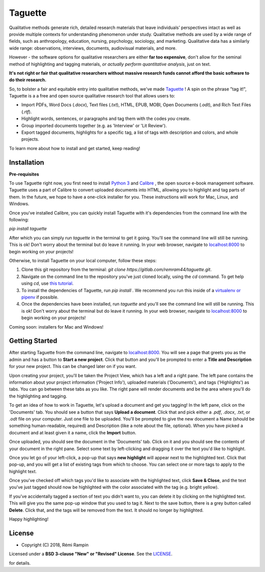 Taguette
===============
Qualitative methods generate rich, detailed research materials that leave individuals’ perspectives intact  as well as provide multiple contexts for understanding phenomenon under study. Qualitative methods are used by a wide range of fields, such as anthropology, education, nursing, psychology, sociology, and marketing. Qualitative data has a similarly wide range: observations, interviews, documents, audiovisual materials, and more.

However - the software options for qualitative researchers are either **far too expensive**, don't allow for the seminal method of highlighting and tagging materials, *or actually perform quantitative analysis*, just on text.

**It's not right or fair that qualitative researchers without massive research funds cannot afford the basic software to do their research.**

So, to bolster a fair and equitable entry into qualitative methods, we've made `Taguette <http://taguette.fr/>`_ ! A spin on the phrase "tag it!", Taguette is a a free and open source qualitative research tool that allows users to:

+ Import PDFs, Word Docs (`.docx`), Text files (`.txt`), HTML, EPUB, MOBI, Open Documents (`.odt`), and Rich Text Files (`.rtf`).
+ Highlight words, sentences, or paragraphs and tag them with the codes *you* create.
+ Group imported documents together (e.g. as 'Interview' or 'Lit Review').
+ Export tagged documents, highlights for a specific tag, a list of tags with description and colors, and whole projects.

To learn more about how to install and get started, keep reading!


Installation
------------

**Pre-requisites**

To use Taguette right now, you first need to install `Python 3 <https://www.python.org/downloads/>`_ and `Calibre <https://calibre-ebook.com/>`_ , the open source e-book management software. Taguette uses a part of Calibre to convert uploaded documents into HTML, allowing you to highlight and tag parts of them. In the future, we hope to have a one-click installer for you. These instructions will work for Mac, Linux, and Windows.

Once you've installed Calibre, you can quickly install Taguette with it's dependencies from the command line with the following:

`pip install taguette`

After which you can simply run `taguette` in the terminal to get it going. You'll see the command line will still be running. This is ok! Don't worry about the terminal but do leave it running. In your web browser, navigate to `localhost:8000 <http://localhost:8000/>`_ to begin working on your projects!

Otherwise, to install Taguette on your local computer, follow these steps:

1. Clone this git repository from the terminal: `git clone https://gitlab.com/remram44/taguette.git`.
2. Navigate on the command line to the repository you've just cloned locally, using the `cd` command. To get help using `cd`, use `this tutorial <https://swcarpentry.github.io/shell-novice/02-filedir/index.html>`_.
3. To install the dependencies of Taguette, run `pip install .` We recommend you run this inside of a `virtualenv or pipenv <https://docs.python-guide.org/dev/virtualenvs/>`_ if possible.
4. Once the dependencies have been installed, run `taguette` and you'll see the command line will still be running. This is ok! Don't worry about the terminal but do leave it running. In your web browser, navigate to `localhost:8000 <http://localhost:8000/>`_ to begin working on your projects!

Coming soon: installers for Mac and Windows!

Getting Started
---------------
After starting Taguette from the command line, navigate to `localhost:8000 <http://localhost:8000/>`_. You will see a page that greets you as the admin and has a button to **Start a new project**. Click that button and you'll be prompted to enter a **Title and Description** for your new project. This can be changed later on if you want.

Upon creating your project, you'll be taken the Project View, which has a left and a right pane. The left pane contains the information about your project information ('Project Info'), uploaded materials ('Documents'), and tags ('Highlights') as tabs. You can go between these tabs as you like. The right pane will render documents and be the area where you'll do the highlighting and tagging.

To get an idea of how to work in Taguette, let's upload a document and get you tagging! In the left pane, click on the 'Documents' tab. You should see a button that says **Upload a document**. Click that and pick either a `.pdf`, `.docx`, `.txt`, or `.odt` file on your computer. Just one file to be uploaded. You'll be prompted to give the new document a Name (should be something human-readable, required) and Description (like a note about the file, optional). When you have picked a document and at least given it a name, click the **Import** button.

Once uploaded, you should see the document in the 'Documents' tab. Click on it and you should see the contents of your document in the right pane. Select some text by left-clicking and dragging it over the text you'd like to highlight.

Once you let go of your left-click, a pop-up that says **new highlight** will appear next to the highlighted text. Click that pop-up, and you will get a list of existing tags from which to choose. You can select one or more tags to apply to the highlight text.

Once you've checked off which tags you'd like to associate with the highlighted text, click **Save & Close**, and the text you've just tagged should now be highlighted with the color associated with the tag (e.g. bright yellow).

If you've accidentally tagged a section of text you didn't want to, you can delete it by clicking on the highlighted text. This will give you the same pop-up window that you used to tag it. Next to the save button, there is a grey button called **Delete**. Click that, and the tags will be removed from the text. It should no longer by highlighted.

Happy highlighting!


License
-------
* Copyright (C) 2018, Rémi Rampin

Licensed under a **BSD 3-clause "New" or "Revised" License**. See the LICENSE_.

.. _LICENSE: 

for details.
